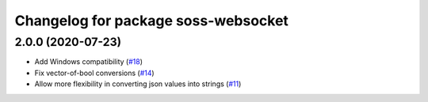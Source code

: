 ^^^^^^^^^^^^^^^^^^^^^^^^^^^^^^^^^^^^
Changelog for package soss-websocket
^^^^^^^^^^^^^^^^^^^^^^^^^^^^^^^^^^^^

2.0.0 (2020-07-23)
------------------
* Add Windows compatibility (`#18 <https://github.com/osrf/soss/pull/18>`_)
* Fix vector-of-bool conversions (`#14 <https://github.com/osrf/soss/pull/14>`_)
* Allow more flexibility in converting json values into strings (`#11 <https://github.com/osrf/soss/pull/11>`_)
